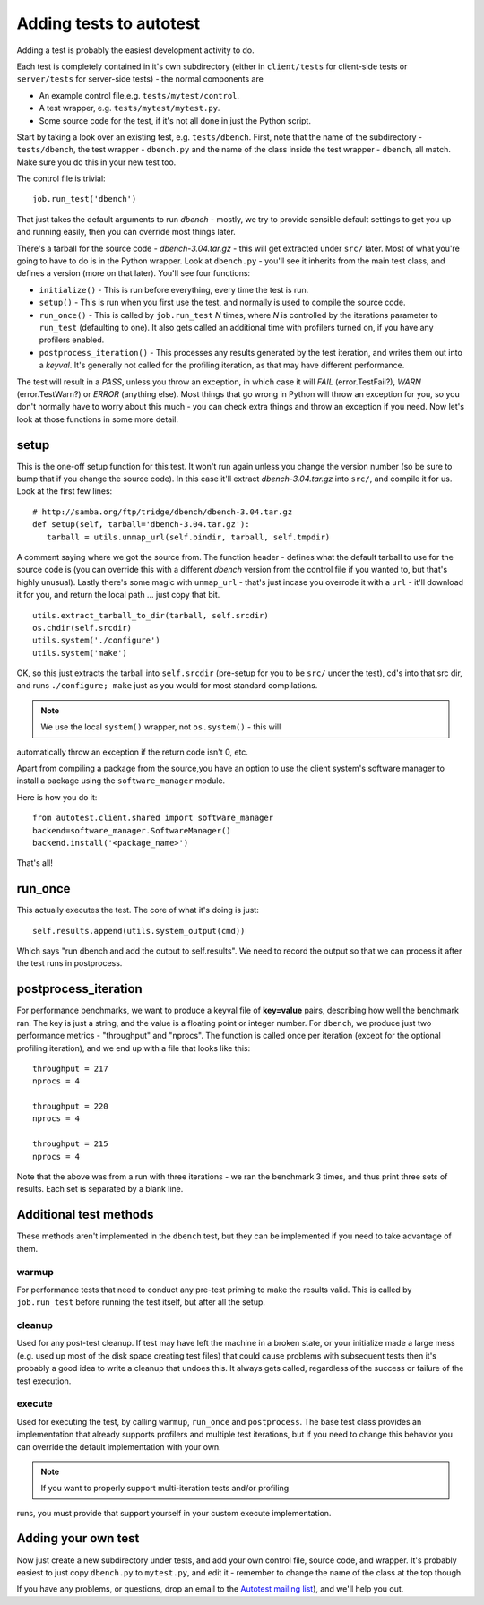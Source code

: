 Adding tests to autotest
========================
Adding a test is probably the easiest development activity to do.

Each test is completely contained in it's own subdirectory (either in
``client/tests`` for client-side tests or ``server/tests`` for server-side
tests) - the normal components are

-  An example control file,e.g. ``tests/mytest/control``.
-  A test wrapper, e.g. ``tests/mytest/mytest.py``.
-  Some source code for the test, if it's not all done in just the Python script.

Start by taking a look over an existing test, e.g. ``tests/dbench``. First,
note that the name of the subdirectory - ``tests/dbench``, the test wrapper -
``dbench.py`` and the name of the class inside the test wrapper - ``dbench``,
all match. Make sure you do this in your new test too.

The control file is trivial::

    job.run_test('dbench')

That just takes the default arguments to run *dbench* - mostly, we try to
provide sensible default settings to get you up and running easily, then
you can override most things later.

There's a tarball for the source code - *dbench-3.04.tar.gz* - this will
get extracted under ``src/`` later. Most of what you're going to have to do
is in the Python wrapper. Look at ``dbench.py`` - you'll see it inherits
from the main test class, and defines a version (more on that later).
You'll see four functions:

-  ``initialize()`` - This is run before everything, every time the test is
   run.
-  ``setup()`` - This is run when you first use the test, and normally is
   used to compile the source code.
-  ``run_once()`` - This is called by ``job.run_test`` *N* times, where *N* is
   controlled by the iterations parameter to ``run_test`` (defaulting to
   one). It also gets called an additional time with profilers turned
   on, if you have any profilers enabled.
-  ``postprocess_iteration()`` - This processes any results generated by
   the test iteration, and writes them out into a *keyval*. It's generally
   not called for the profiling iteration, as that may have different
   performance.

The test will result in a *PASS*, unless you throw an exception, in which
case it will *FAIL* (error.TestFail?), *WARN* (error.TestWarn?) or *ERROR*
(anything else). Most things that go wrong in Python will throw an
exception for you, so you don't normally have to worry about this much -
you can check extra things and throw an exception if you need. Now let's
look at those functions in some more detail.

setup
-----
This is the one-off setup function for this test. It won't run again
unless you change the version number (so be sure to bump that if you
change the source code). In this case it'll extract *dbench-3.04.tar.gz*
into ``src/``, and compile it for us. Look at the first few lines::

   # http://samba.org/ftp/tridge/dbench/dbench-3.04.tar.gz
   def setup(self, tarball='dbench-3.04.tar.gz'):
      tarball = utils.unmap_url(self.bindir, tarball, self.tmpdir)

A comment saying where we got the source from. The function header -
defines what the default tarball to use for the source code is (you can
override this with a different *dbench* version from the control file if
you wanted to, but that's highly unusual). Lastly there's some magic
with ``unmap_url`` - that's just incase you overrode it with a ``url`` - it'll
download it for you, and return the local path ... just copy that bit. ::

   utils.extract_tarball_to_dir(tarball, self.srcdir)
   os.chdir(self.srcdir)
   utils.system('./configure')
   utils.system('make')

OK, so this just extracts the tarball into ``self.srcdir`` (pre-setup for
you to be ``src/`` under the test), cd's into that src dir, and runs
``./configure; make`` just as you would for most standard compilations.

.. note:: We use the local ``system()`` wrapper, not ``os.system()`` - this will
automatically throw an exception if the return code isn't 0, etc.

Apart from compiling a package from the source,you have an option to 
use the client system's software manager to install a package using 
the ``software_manager`` module.

Here is how you do it::

   from autotest.client.shared import software_manager
   backend=software_manager.SoftwareManager()
   backend.install('<package_name>')

That's all!

run_once
---------
This actually executes the test. The core of what it's doing is just::

   self.results.append(utils.system_output(cmd))

Which says "run dbench and add the output to self.results". We need to
record the output so that we can process it after the test runs in
postprocess.

postprocess_iteration
----------------------
For performance benchmarks, we want to produce a keyval file of
**key=value** pairs, describing how well the benchmark ran. The key is
just a string, and the value is a floating point or integer number.
For ``dbench``, we produce just two performance metrics - "throughput" and
"nprocs". The function is called once per iteration (except for the
optional profiling iteration), and we end up with a file that looks like
this::

    throughput = 217
    nprocs = 4

    throughput = 220
    nprocs = 4

    throughput = 215
    nprocs = 4

Note that the above was from a run with three iterations - we ran the
benchmark 3 times, and thus print three sets of results. Each set is
separated by a blank line.

Additional test methods
-----------------------
These methods aren't implemented in the ``dbench`` test, but they can be
implemented if you need to take advantage of them.

warmup
~~~~~~
For performance tests that need to conduct any pre-test priming to make
the results valid. This is called by ``job.run_test`` before running the
test itself, but after all the setup.

cleanup
~~~~~~~
Used for any post-test cleanup. If test may have left the machine in a
broken state, or your initialize made a large mess (e.g. used up most of
the disk space creating test files) that could cause problems with
subsequent tests then it's probably a good idea to write a cleanup that
undoes this. It always gets called, regardless of the success or failure
of the test execution.

execute
~~~~~~~
Used for executing the test, by calling ``warmup``, ``run_once`` and
``postprocess``. The base test class provides an implementation that already
supports profilers and multiple test iterations, but if you need to
change this behavior you can override the default implementation with
your own.

.. note:: If you want to properly support multi-iteration tests and/or profiling
runs, you must provide that support yourself in your custom execute implementation.

Adding your own test
--------------------
Now just create a new subdirectory under tests, and add your own control
file, source code, and wrapper. It's probably easiest to just copy
``dbench.py`` to ``mytest.py``, and edit it - remember to change the name of the
class at the top though.

If you have any problems, or questions, drop an email to the 
`Autotest mailing list <http://www.redhat.com/mailman/listinfo/autotest-kernel>`_),
and we'll help you out.

